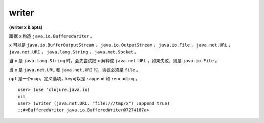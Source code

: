 writer
=========

| **(writer x & opts)**

跟据 ``x`` 构造 ``java.io.BufferedWriter`` 。

``x`` 可以是 ``java.io.BufferOutputStream`` ， ``java.io.OutputStream`` ， ``java.io.File`` ， ``java.net.URL`` ， ``java.net.URI`` ， ``java.lang.String`` ， ``java.net.Socket`` 。

当 ``x`` 是 ``java.lang.String`` 时，会先尝试把 ``x`` 解释成 ``java.net.URL`` ，如果失败，则是 ``java.io.File`` 。

当 ``x`` 是 ``java.net.URL`` 和 ``java.net.URI`` 时，协议必须是 ``file`` 。

``opt`` 是一个map，定义选项，key可以是 ``:append`` 和 ``:encoding`` 。


::

    user> (use 'clojure.java.io)
    nil
    user> (writer (java.net.URL. "file:///tmp/x") :append true)
    ;;#<BufferedWriter java.io.BufferedWriter@7274187a>
